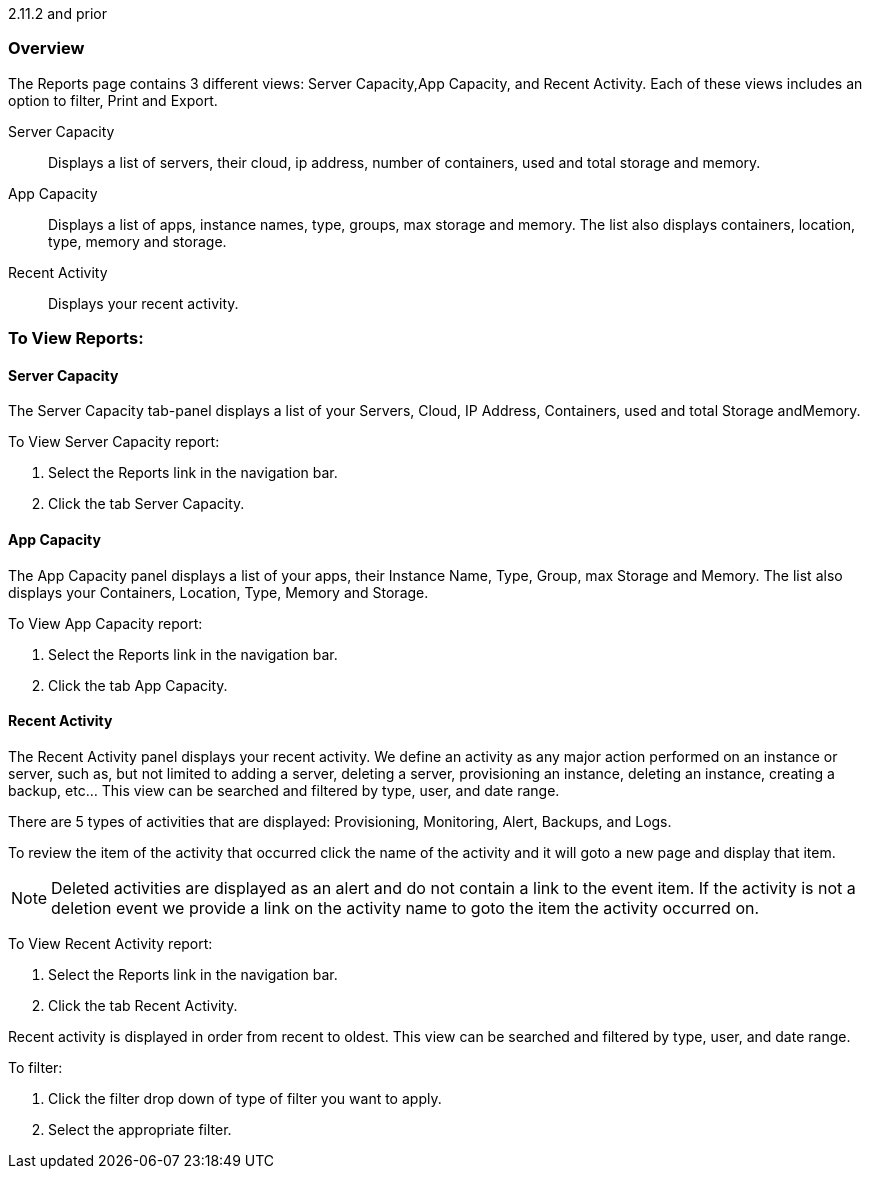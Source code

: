 2.11.2 and prior

=== Overview

The Reports page contains 3 different views: Server Capacity,App Capacity, and Recent Activity. Each of these views includes an option to filter, Print and Export.

Server Capacity:: Displays a list of servers, their cloud, ip address, number of containers, used and total storage and memory.
App Capacity:: Displays a list of apps, instance names, type, groups, max storage and memory. The list also displays containers, location, type, memory and storage.
Recent Activity:: Displays your recent activity.

=== To View Reports:

==== Server Capacity

The Server Capacity tab-panel displays a list of your Servers, Cloud, IP Address, Containers, used and total Storage andMemory.

To View Server Capacity report:

. Select the Reports link in the navigation bar.
. Click the tab Server Capacity.

==== App Capacity

The App Capacity panel displays a list of your apps, their Instance Name, Type, Group, max Storage and Memory. The list also displays your Containers, Location, Type, Memory and Storage.

To View App Capacity report:

. Select the Reports link in the navigation bar.
. Click the tab App Capacity.

==== Recent Activity

The Recent Activity panel displays your recent activity. We define an activity as any major action performed on an instance or server, such as, but not limited to adding a server, deleting a server, provisioning an instance, deleting an instance, creating a backup, etc… This view can be searched and filtered by type, user, and date range.

There are 5 types of activities that are displayed: Provisioning, Monitoring, Alert, Backups, and Logs.

To review the item of the activity that occurred click the name of the activity and it will goto a new page and display that item.

NOTE: Deleted activities are displayed as an alert and do not contain a link to the event item. If the activity is not a deletion event we provide a link on the activity name to goto the item the activity occurred on.

To View Recent Activity report:

. Select the Reports link in the navigation bar.
. Click the tab Recent Activity.

Recent activity is displayed in order from recent to oldest. This view can be searched and filtered by type, user, and date range.

To filter:

. Click the filter drop down of type of filter you want to apply.
. Select the appropriate filter.
